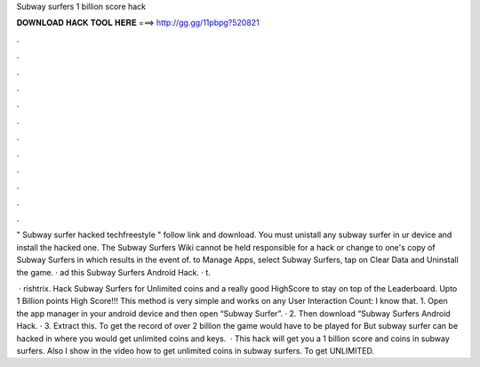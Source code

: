 Subway surfers 1 billion score hack



𝐃𝐎𝐖𝐍𝐋𝐎𝐀𝐃 𝐇𝐀𝐂𝐊 𝐓𝐎𝐎𝐋 𝐇𝐄𝐑𝐄 ===> http://gg.gg/11pbpg?520821



.



.



.



.



.



.



.



.



.



.



.



.

" Subway surfer hacked techfreestyle " follow link and download. You must unistall any subway surfer in ur device and install the hacked one. The Subway Surfers Wiki cannot be held responsible for a hack or change to one's copy of Subway Surfers in which results in the event of.  to Manage Apps, select Subway Surfers, tap on Clear Data and Uninstall the game. · ad this Subway Surfers Android Hack. · t.

 · rishtrix. Hack Subway Surfers for Unlimited coins and a really good HighScore to stay on top of the Leaderboard. Upto 1 Billion points High Score!!! This method is very simple and works on any User Interaction Count:  I know that. 1. Open the app manager in your android device and then open “Subway Surfer”. · 2. Then download “Subway Surfers Android Hack. · 3. Extract this. To get the record of over 2 billion the game would have to be played for But subway surfer can be hacked in where you would get unlimited coins and keys.  · This hack will get you a 1 billion score and coins in subway surfers. Also I show in the video how to get unlimited coins in subway surfers. To get UNLIMITED.
